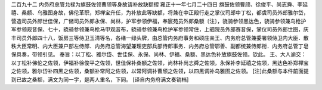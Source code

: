 二百九十二 内务府总管允禄为旗鼓佐领曹颀等身故请补放缺额摺 
雍正十一年七月二十四日 
旗鼓佐领曹颀、徐俊平、尚志舜、李延禧、桑额、乌雅图身故，佛伦革职，郑禅宝升任，为补放此等缺额，将兼在中正殿行走之掌仪司郎中丁松，都虞司员外郎雅尔岱，营造司员外郎世佳保，广储司员外郎永保、尚林，护军参领伊福，奉宸苑员外郎桑额〔注〕，骁骑参领黑达色，骁骑参领兼鸟枪护军参领观音保、七十，骁骑参领兼鸟枪马甲观音布，骁骑参领兼鸟枪护军参领常住，上驷院员外郎赛音保，掌仪司员外郎世图，庆丰司员外郎四十八，饭房三等侍卫玉清等名，各缮一绿头牌，由总管内务府事务和硕庄亲王、内务府总管兼委署领侍卫内大臣．散秩大臣常明、内大臣兼户部左侍郎．内务府总管海望兼理吏部兵部侍郎事务．内务府总管鄂善、副都统兼侍郎衔．内务府总管丁皂保具奏，带领引见。 
奉旨：以丁松、雅尔岱、世佳保、永保、尚林、伊福、桑额、黑达色补放旗鼓佐领。钦此。 
王、大人谕交：以丁松补佛伦之佐领，伊福补徐俊平之佐领，世佳保补桑额之佐领，尚林补尚志舜之佐领，永保补李延禧之佐领，黑达色补郑禅宝之佐领，雅尔岱补四黑之佐领，桑额补常阿之佐领，以常阿调补曹颀之佐领，以四黑调补乌雅图之佐领。 
[注]此桑额与本件前面提到已故之桑额，满文为同一字，是两人重名，下同。 
[译自内务府满文奏销档] 